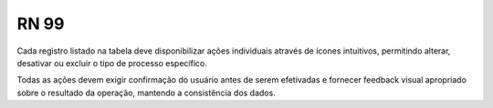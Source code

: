 **RN 99**
=========

Cada registro listado na tabela deve disponibilizar ações individuais através de ícones intuitivos, permitindo alterar, desativar ou excluir o tipo de processo específico. 

Todas as ações devem exigir confirmação do usuário antes de serem efetivadas e fornecer feedback visual apropriado sobre o resultado da operação, mantendo a consistência dos dados.

